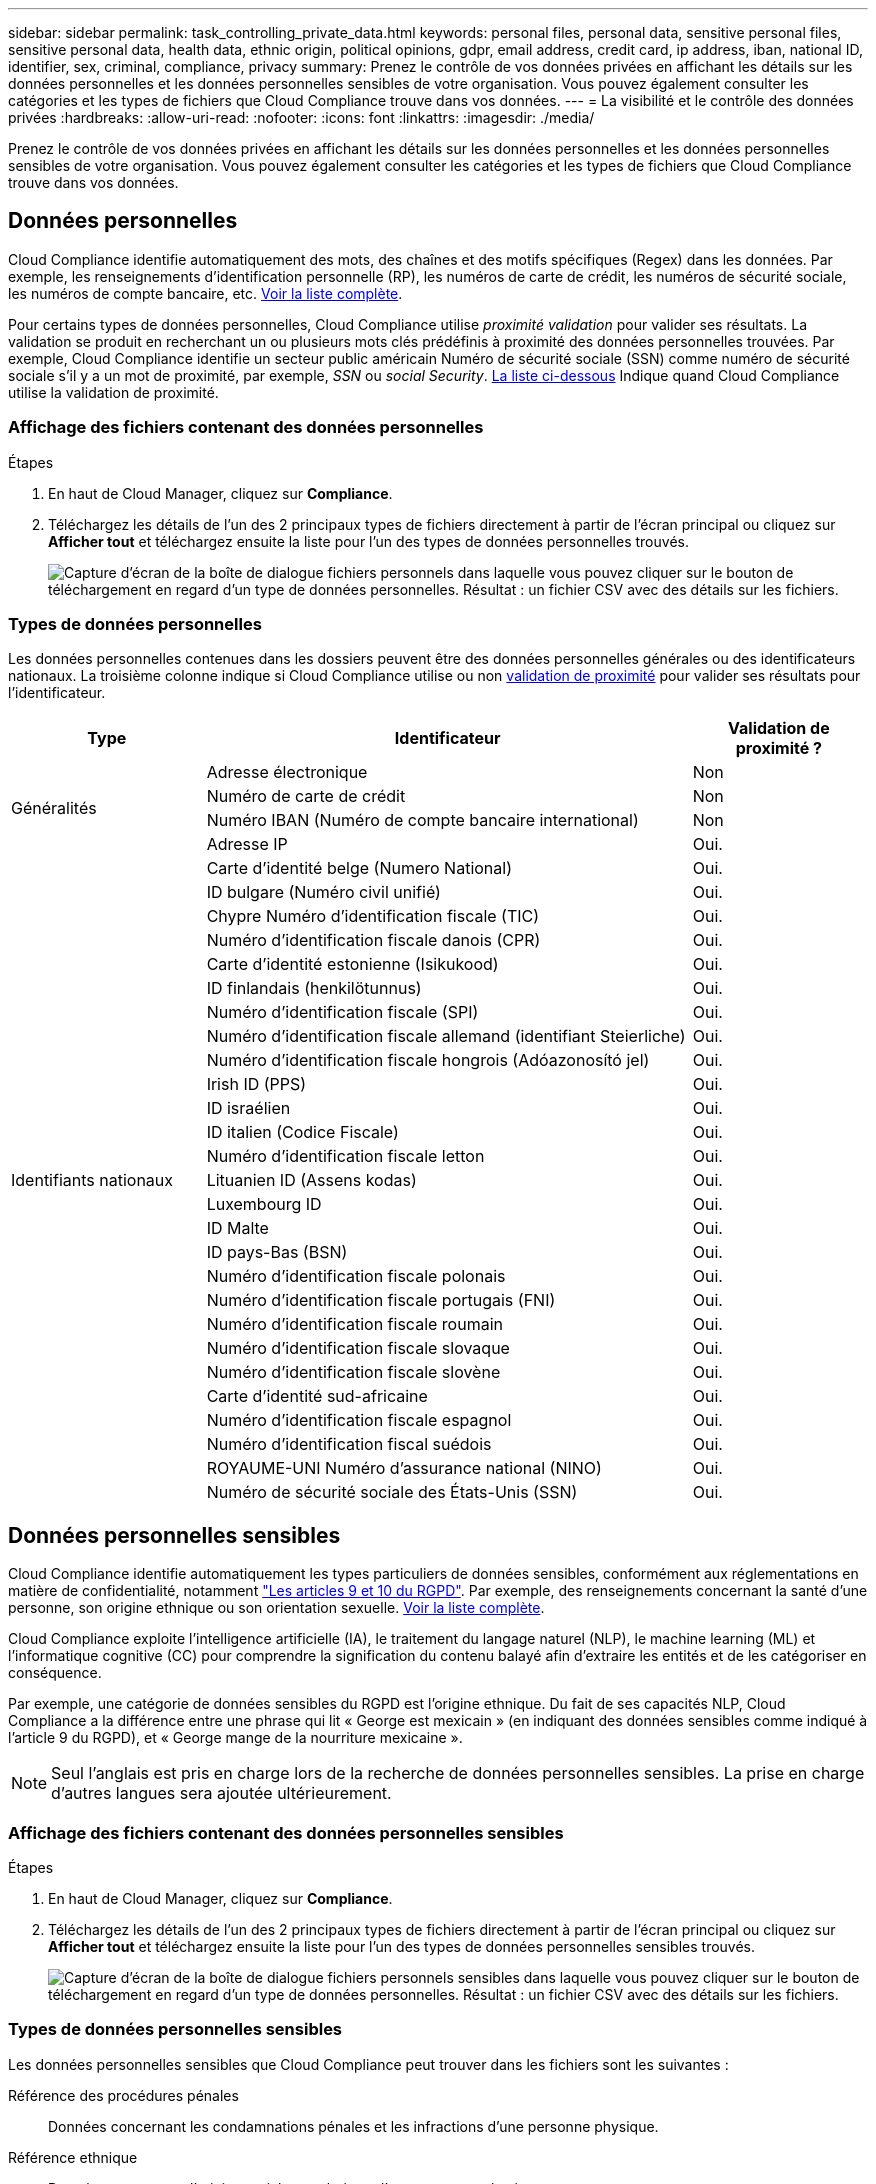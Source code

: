 ---
sidebar: sidebar 
permalink: task_controlling_private_data.html 
keywords: personal files, personal data, sensitive personal files, sensitive personal data, health data, ethnic origin, political opinions, gdpr, email address, credit card, ip address, iban, national ID, identifier, sex, criminal, compliance, privacy 
summary: Prenez le contrôle de vos données privées en affichant les détails sur les données personnelles et les données personnelles sensibles de votre organisation. Vous pouvez également consulter les catégories et les types de fichiers que Cloud Compliance trouve dans vos données. 
---
= La visibilité et le contrôle des données privées
:hardbreaks:
:allow-uri-read: 
:nofooter: 
:icons: font
:linkattrs: 
:imagesdir: ./media/


[role="lead"]
Prenez le contrôle de vos données privées en affichant les détails sur les données personnelles et les données personnelles sensibles de votre organisation. Vous pouvez également consulter les catégories et les types de fichiers que Cloud Compliance trouve dans vos données.



== Données personnelles

Cloud Compliance identifie automatiquement des mots, des chaînes et des motifs spécifiques (Regex) dans les données. Par exemple, les renseignements d'identification personnelle (RP), les numéros de carte de crédit, les numéros de sécurité sociale, les numéros de compte bancaire, etc. <<Types de données personnelles,Voir la liste complète>>.

Pour certains types de données personnelles, Cloud Compliance utilise _proximité validation_ pour valider ses résultats. La validation se produit en recherchant un ou plusieurs mots clés prédéfinis à proximité des données personnelles trouvées. Par exemple, Cloud Compliance identifie un secteur public américain Numéro de sécurité sociale (SSN) comme numéro de sécurité sociale s'il y a un mot de proximité, par exemple, _SSN_ ou _social Security_. <<Types de données personnelles,La liste ci-dessous>> Indique quand Cloud Compliance utilise la validation de proximité.



=== Affichage des fichiers contenant des données personnelles

.Étapes
. En haut de Cloud Manager, cliquez sur *Compliance*.
. Téléchargez les détails de l'un des 2 principaux types de fichiers directement à partir de l'écran principal ou cliquez sur *Afficher tout* et téléchargez ensuite la liste pour l'un des types de données personnelles trouvés.
+
image:screenshot_personal_files.gif["Capture d'écran de la boîte de dialogue fichiers personnels dans laquelle vous pouvez cliquer sur le bouton de téléchargement en regard d'un type de données personnelles. Résultat : un fichier CSV avec des détails sur les fichiers."]





=== Types de données personnelles

Les données personnelles contenues dans les dossiers peuvent être des données personnelles générales ou des identificateurs nationaux. La troisième colonne indique si Cloud Compliance utilise ou non <<Données personnelles,validation de proximité>> pour valider ses résultats pour l'identificateur.

[cols="20,50,18"]
|===
| Type | Identificateur | Validation de proximité ? 


.4+| Généralités | Adresse électronique | Non 


| Numéro de carte de crédit | Non 


| Numéro IBAN (Numéro de compte bancaire international) | Non 


| Adresse IP | Oui. 


.27+| Identifiants nationaux | Carte d'identité belge (Numero National) | Oui. 


| ID bulgare (Numéro civil unifié) | Oui. 


| Chypre Numéro d'identification fiscale (TIC) | Oui. 


| Numéro d'identification fiscale danois (CPR) | Oui. 


| Carte d'identité estonienne (Isikukood) | Oui. 


| ID finlandais (henkilötunnus) | Oui. 


| Numéro d'identification fiscale (SPI) | Oui. 


| Numéro d'identification fiscale allemand (identifiant Steierliche) | Oui. 


| Numéro d'identification fiscale hongrois (Adóazonosító jel) | Oui. 


| Irish ID (PPS) | Oui. 


| ID israélien | Oui. 


| ID italien (Codice Fiscale) | Oui. 


| Numéro d'identification fiscale letton | Oui. 


| Lituanien ID (Assens kodas) | Oui. 


| Luxembourg ID | Oui. 


| ID Malte | Oui. 


| ID pays-Bas (BSN) | Oui. 


| Numéro d'identification fiscale polonais | Oui. 


| Numéro d'identification fiscale portugais (FNI) | Oui. 


| Numéro d'identification fiscale roumain | Oui. 


| Numéro d'identification fiscale slovaque | Oui. 


| Numéro d'identification fiscale slovène | Oui. 


| Carte d'identité sud-africaine | Oui. 


| Numéro d'identification fiscale espagnol | Oui. 


| Numéro d'identification fiscal suédois | Oui. 


| ROYAUME-UNI Numéro d'assurance national (NINO) | Oui. 


| Numéro de sécurité sociale des États-Unis (SSN) | Oui. 
|===


== Données personnelles sensibles

Cloud Compliance identifie automatiquement les types particuliers de données sensibles, conformément aux réglementations en matière de confidentialité, notamment https://eur-lex.europa.eu/legal-content/EN/TXT/HTML/?uri=CELEX:32016R0679&from=EN#d1e2051-1-1["Les articles 9 et 10 du RGPD"^]. Par exemple, des renseignements concernant la santé d'une personne, son origine ethnique ou son orientation sexuelle. <<Types de données personnelles sensibles,Voir la liste complète>>.

Cloud Compliance exploite l'intelligence artificielle (IA), le traitement du langage naturel (NLP), le machine learning (ML) et l'informatique cognitive (CC) pour comprendre la signification du contenu balayé afin d'extraire les entités et de les catégoriser en conséquence.

Par exemple, une catégorie de données sensibles du RGPD est l'origine ethnique. Du fait de ses capacités NLP, Cloud Compliance a la différence entre une phrase qui lit « George est mexicain » (en indiquant des données sensibles comme indiqué à l'article 9 du RGPD), et « George mange de la nourriture mexicaine ».


NOTE: Seul l'anglais est pris en charge lors de la recherche de données personnelles sensibles. La prise en charge d'autres langues sera ajoutée ultérieurement.



=== Affichage des fichiers contenant des données personnelles sensibles

.Étapes
. En haut de Cloud Manager, cliquez sur *Compliance*.
. Téléchargez les détails de l'un des 2 principaux types de fichiers directement à partir de l'écran principal ou cliquez sur *Afficher tout* et téléchargez ensuite la liste pour l'un des types de données personnelles sensibles trouvés.
+
image:screenshot_sensitive_personal_files.gif["Capture d'écran de la boîte de dialogue fichiers personnels sensibles dans laquelle vous pouvez cliquer sur le bouton de téléchargement en regard d'un type de données personnelles. Résultat : un fichier CSV avec des détails sur les fichiers."]





=== Types de données personnelles sensibles

Les données personnelles sensibles que Cloud Compliance peut trouver dans les fichiers sont les suivantes :

Référence des procédures pénales:: Données concernant les condamnations pénales et les infractions d'une personne physique.
Référence ethnique:: Données concernant l'origine raciale ou ethnique d'une personne physique.
Référence santé:: Données concernant la santé d'une personne physique.
Références philosophiques:: Données concernant les croyances philosophiques d'une personne naturelle.
Croyances religieuses:: Données concernant les croyances religieuses d'une personne naturelle.
Référence de la vie sexuelle ou de l'orientation:: Données concernant la vie sexuelle ou l’orientation sexuelle d’une personne physique.




== Catégories

Cloud Compliance divise les données analysées et les divise en plusieurs types de catégories. Les catégories sont des rubriques basées sur l'analyse par IA du contenu et des métadonnées de chaque fichier. <<Types de catégories,Voir la liste des catégories>>.

Les catégories peuvent vous aider à comprendre ce qui se passe avec vos données en vous indiquant le type d'informations dont vous disposez. Par exemple, une catégorie comme les CV ou les contrats d'employés peut inclure des données sensibles. Lorsque vous téléchargez le rapport CSV, vous pouvez constater que les contrats des employés sont stockés dans un emplacement non sécurisé. Vous pouvez ensuite corriger ce problème.


NOTE: Seul l'anglais est pris en charge pour les catégories. La prise en charge d'autres langues sera ajoutée ultérieurement.



=== Affichage des fichiers par catégories

.Étapes
. En haut de Cloud Manager, cliquez sur *Compliance*.
. Téléchargez les détails de l'un des 4 principaux types de fichiers directement à partir de l'écran principal, ou cliquez sur *Afficher tout* et téléchargez la liste pour l'une des catégories.
+
image:screenshot_categories.gif["Capture d'écran de la boîte de dialogue catégories dans laquelle vous pouvez cliquer sur le bouton de téléchargement en regard d'une catégorie. Résultat : un fichier CSV avec des détails sur les fichiers de cette catégorie."]





=== Types de catégories

NetApp Cloud Compliance classe vos données comme suit :

Finances::
+
--
* Bilans
* Bons de commande
* Factures
* Rapports trimestriels


--
RH::
+
--
* Vérification des antécédents
* Plans de rémunération
* Contrats employés
* Évaluation des employés
* Santé
* Reprend


--
Légal::
+
--
* NON DIVULGATION
* Contrats fournisseur-client


--
Marketing::
+
--
* Campagnes
* Conférences


--
Exploitation::
+
--
* Rapports d'audit


--
Ventes::
+
--
* Commandes


--
Administratifs::
+
--
* RFI
* RFP
* Formation


--
Assistance::
+
--
* Plaintes et tickets


--
Autre::
+
--
* Archiver les fichiers
* Audio
* Fichiers CAO
* Code
* Exécutables
* Images


--




== Types de fichiers

Cloud Compliance réduit les données analysées et les divise par type de fichier. Cloud Compliance peut afficher tous les types de fichiers présents dans les analyses.

La vérification de vos types de fichiers peut vous aider à contrôler vos données sensibles car il se peut que certains types de fichiers ne soient pas stockés correctement. Par exemple, vous pouvez stocker des fichiers CAO qui contiennent des informations très sensibles sur votre organisation. S'ils ne sont pas sécurisés, vous pouvez prendre le contrôle des données sensibles en limitant les autorisations ou en déplaçant les fichiers vers un autre emplacement.



=== Affichage des types de fichiers

.Étapes
. En haut de Cloud Manager, cliquez sur *Compliance*.
. Téléchargez les détails de l'un des 4 principaux types de fichiers directement à partir de l'écran principal ou cliquez sur *Afficher tout* et téléchargez la liste pour n'importe quel type de fichier.
+
image:screenshot_file_types.gif["Capture d'écran de la boîte de dialogue types de fichiers dans laquelle vous pouvez cliquer sur le bouton de téléchargement en regard d'un type de fichier. Résultat : un fichier CSV avec des détails sur les fichiers."]





== Exactitude des informations trouvées

NetApp ne peut garantir une précision de 100 % des données personnelles et des données personnelles sensibles que Cloud Compliance identifie. Vous devez toujours valider les informations en examinant les données.

Le tableau ci-dessous indique l'exactitude des informations fournies par Cloud Compliance à partir des résultats de nos tests. Nous la décomposent par _Precision_ et _rappel_:

Précision:: La probabilité que Cloud Compliance trouve a été identifiée correctement. Par exemple, un taux de précision de 90 % pour les données personnelles signifie que 9 fichiers sur 10 identifiés comme contenant des renseignements personnels, contiennent en fait des renseignements personnels. 1 fichier sur 10 serait un faux positif.
Rappel:: La probabilité que Cloud Compliance trouve ce qu'il faut. Par exemple, un taux de rappel de 70 % pour les données personnelles signifie que Cloud Compliance peut identifier 7 fichiers sur 10 qui contiennent réellement des données personnelles dans votre entreprise. Cloud Compliance manquerait 30 % des données et n'apparaîtra pas dans le tableau de bord.


Cloud Compliance est une version sous contrôle de disponibilité. Nous améliorons en permanence la précision de nos résultats. Ces améliorations seront automatiquement disponibles dans les prochaines versions de Cloud Compliance.

[cols="25,20,20"]
|===
| Type | Précision | Rappel 


| Données personnelles - général | 90 à 95 % | 60 à 80 % 


| Données personnelles - identificateurs de pays | 30 à 60 % | 40 à 60 % 


| Données personnelles sensibles | 80 à 95 % | 20 à 30 % 


| Catégories | 90 à 97 % | 60 à 80 % 
|===


== Ce qui est inclus dans chaque rapport de liste de fichiers (fichier CSV)

Le tableau de bord vous permet de télécharger des listes de fichiers (au format CSV) qui incluent des détails sur les fichiers identifiés. S'il y a plus de 10,000 résultats, seuls les 10,000 premiers apparaissent dans la liste (la prise en charge de plus sera ajoutée ultérieurement).

Chaque liste de fichiers comprend les informations suivantes :

* Nom du fichier
* Type d'emplacement
* Emplacement
* Chemin des fichiers
* Type de fichier
* Catégorie
* Informations personnelles
* Informations personnelles sensibles
* Date de détection de suppression
+
Une date de détection de suppression identifie la date à laquelle le fichier a été supprimé ou déplacé. Cela vous permet d'identifier le moment où des fichiers sensibles ont été déplacés. Les fichiers supprimés ne font pas partie du nombre de fichiers qui s'affiche dans le tableau de bord. Les fichiers n'apparaissent que dans les rapports CSV.


